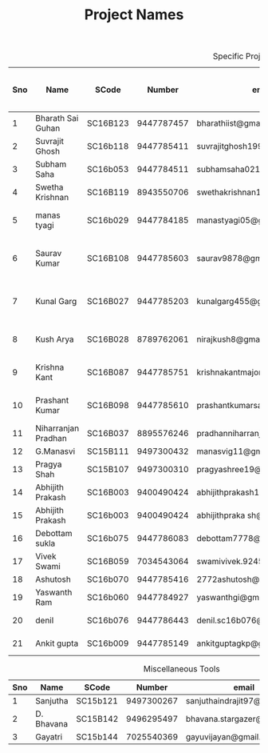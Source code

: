 #+TITLE: Project Names

#+Caption: Specific Projects
#+Name: tab:specprojs
| Sno | Name                | SCode    |     Number | email                          | Project                    | Home/IIST | Period of stay in iist |
|-----+---------------------+----------+------------+--------------------------------+----------------------------+-----------+------------------------|
|   1 | Bharath Sai Guhan   | SC16B123 | 9447787457 | bharathiist@gmail.com          | Android Dev                | Home      | NA                     |
|   2 | Suvrajit Ghosh      | SC16b118 | 9447785411 | suvrajitghosh1999@gmail.com    | Android Dev                | Home      | NA                     |
|   3 | Subham Saha         | SC16b053 | 9447784511 | subhamsaha0216@gmail.com       | Android Dev                | Home      | NA                     |
|   4 | Swetha Krishnan     | SC16B119 | 8943550706 | swethakrishnan126@gmail.com    | Android dev, Data sciences | IIST/Home | ?                      |
|   5 | manas tyagi         | SC16b029 | 9447784185 | manastyagi05@gmail.com         | Basilisk                   | IIST      | July 1 - July 24       |
|   6 | Saurav Kumar        | SC16B108 | 9447785603 | saurav9878@gmail.com           | Basilisk                   | IIST      | June 24 - July 24      |
|   7 | Kunal Garg          | SC16B027 | 9447785203 | kunalgarg455@gmail             | Basilisk                   | IIST      | June 24 - July 24      |
|   8 | Kush Arya           | SC16B028 | 8789762061 | nirajkush8@gmail.com           | Basilisk/Gravity model     | IIST      | July 1 - July 24       |
|   9 | Krishna Kant        | SC16B087 | 9447785751 | krishnakantmajor2109@gmail.com | Data Processing Tools      | Home      | NA                     |
|  10 | Prashant Kumar      | SC16B098 | 9447785610 | prashantkumarsahni@gmail.com   | Data Processing Tools      | Home      | NA                     |
|  11 | Niharranjan Pradhan | SC16B037 | 8895576246 | pradhanniharranjan9@gmail.com  | Data Sciences              | Home      | NA                     |
|  12 | G.Manasvi           | SC15B111 | 9497300432 | manasvig11@gmail.com           | Data sciences              | IIST      | ?                      |
|  13 | Pragya Shah         | SC15B107 | 9497300310 | pragyashree19@gmail.com        | Data sciences              | Home      | NA                     |
|  14 | Abhijith Prakash    | SC16B003 | 9400490424 | abhijithprakash19@gmail        | Data sciences              | IIST      | ?                      |
|  15 | Abhijith Prakash    | SC16b003 | 9400490424 | abhijithpraka sh@yahoo.com     | Data sciences              | IIST      | ?                      |
|  16 | Debottam sukla      | SC16b075 | 9447786083 | debottam7778@gmail.com         | Data sciences              | Home      | NA                     |
|  17 | Vivek Swami         | SC16B059 | 7034543064 | swamivivek.924536@gmail.com    | Gravity Model              | Home      | NA                     |
|  18 | Ashutosh            | SC16b070 | 9447785416 | 2772ashutosh@gmail.com         | android dev                | Home      | NA                     |
|  19 | Yaswanth Ram        | SC16b060 | 9447784927 | yaswanthgi@gmail.com           | android development        | Home      | NA                     |
|  20 | denil               | SC16b076 | 9447786443 | denil.sc16b076@ug.iist.ac.in   | android development        | Home      | NA                     |
|  21 | Ankit gupta         | SC16b009 | 9447785149 | ankitguptagkp@gmail.com        | android development        | Home      | NA                     |
#+TBLFM: $1=@#-1

#+Caption: Miscellaneous Tools
#+Name: tab:specprojs
| Sno | Name       | SCode    |     Number | email                        | Home/IIST |
|-----+------------+----------+------------+------------------------------+-----------|
|   1 | Sanjutha   | SC15b121 | 9497300267 | sanjuthaindrajit97@gmail.com | IIST      |
|   2 | D. Bhavana | SC15B142 | 9496295497 | bhavana.stargazer@gmail.com  | IIST      |
|   3 | Gayatri    | SC15b144 | 7025540369 | gayuvijayan@gmail.com        | IIST      |
#+TBLFM: $1=@#-1
